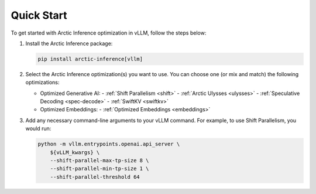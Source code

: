 
.. _quickstart:

===========
Quick Start
===========

To get started with Arctic Inference optimization in vLLM, follow the steps below:

1. Install the Arctic Inference package:

   .. code-block:: bash

      pip install arctic-inference[vllm]

2. Select the Arctic Inference optimization(s) you want to use. You can
   choose one (or mix and match) the following optimizations:

   - Optimized Generative AI:
     - :ref:`Shift Parallelism <shift>`
     - :ref:`Arctic Ulysses <ulysses>`
     - :ref:`Speculative Decoding <spec-decode>`
     - :ref:`SwiftKV <swiftkv>`
   - Optimized Embeddings:
     - :ref:`Optimized Embeddings <embeddings>`

3. Add any necessary command-line arguments to your vLLM command. For example, to use
   Shift Parallelism, you would run:

   .. code-block:: bash

      python -m vllm.entrypoints.openai.api_server \
          ${vLLM_kwargs} \
          --shift-parallel-max-tp-size 8 \
          --shift-parallel-min-tp-size 1 \
          --shift-parallel-threshold 64
